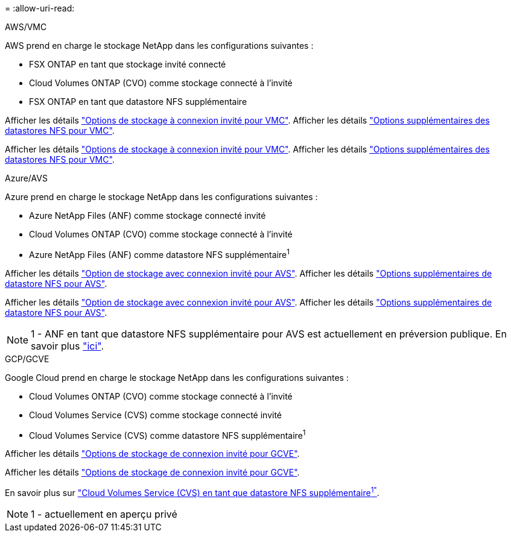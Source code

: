 = 
:allow-uri-read: 


[role="tabbed-block"]
====
.AWS/VMC
--
AWS prend en charge le stockage NetApp dans les configurations suivantes :

* FSX ONTAP en tant que stockage invité connecté
* Cloud Volumes ONTAP (CVO) comme stockage connecté à l'invité
* FSX ONTAP en tant que datastore NFS supplémentaire


Afficher les détails link:aws/aws-guest.html["Options de stockage à connexion invité pour VMC"]. Afficher les détails link:aws/aws-native-nfs-datastore-option.html["Options supplémentaires des datastores NFS pour VMC"].

Afficher les détails link:aws-guest.html["Options de stockage à connexion invité pour VMC"]. Afficher les détails link:aws-native-nfs-datastore-option.html["Options supplémentaires des datastores NFS pour VMC"].

--
.Azure/AVS
--
Azure prend en charge le stockage NetApp dans les configurations suivantes :

* Azure NetApp Files (ANF) comme stockage connecté invité
* Cloud Volumes ONTAP (CVO) comme stockage connecté à l'invité
* Azure NetApp Files (ANF) comme datastore NFS supplémentaire^1^


Afficher les détails link:azure/azure-guest.html["Option de stockage avec connexion invité pour AVS"]. Afficher les détails link:azure/azure-native-nfs-datastore-option.html["Options supplémentaires de datastore NFS pour AVS"].

Afficher les détails link:azure-guest.html["Option de stockage avec connexion invité pour AVS"]. Afficher les détails link:azure-native-nfs-datastore-option.html["Options supplémentaires de datastore NFS pour AVS"].


NOTE: 1 - ANF en tant que datastore NFS supplémentaire pour AVS est actuellement en préversion publique. En savoir plus https://docs.microsoft.com/en-us/azure/azure-vmware/attach-azure-netapp-files-to-azure-vmware-solution-hosts?branch=main&tabs=azure-portal["ici"].

--
.GCP/GCVE
--
Google Cloud prend en charge le stockage NetApp dans les configurations suivantes :

* Cloud Volumes ONTAP (CVO) comme stockage connecté à l'invité
* Cloud Volumes Service (CVS) comme stockage connecté invité
* Cloud Volumes Service (CVS) comme datastore NFS supplémentaire^1^


Afficher les détails link:gcp/gcp-guest.html["Options de stockage de connexion invité pour GCVE"].

Afficher les détails link:gcp-guest.html["Options de stockage de connexion invité pour GCVE"].

En savoir plus sur link:https://www.netapp.com/google-cloud/google-cloud-vmware-engine-registration/["Cloud Volumes Service (CVS) en tant que datastore NFS supplémentaire^1"^].


NOTE: 1 - actuellement en aperçu privé

--
====
